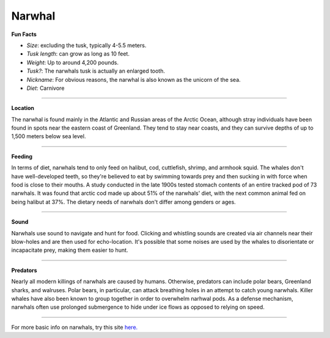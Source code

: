 Narwhal
=======

.. image:: narwhal.jpg
   :height: 400px
   :width: 500px
   :align: center

**Fun Facts**

* *Size*: excluding the tusk, typically 4-5.5 meters.
* *Tusk length*: can grow as long as 10 feet.
* *Weight*: Up to around 4,200 pounds.
* *Tusk?*: The narwhals tusk is actually an enlarged tooth.
* *Nickname*: For obvious reasons, the narwhal is also known as the unicorn of the sea.
* *Diet*: Carnivore

===========================================================

**Location**

The narwhal is found mainly in the Atlantic and Russian areas of the Arctic Ocean, although stray individuals have been found in spots near the eastern coast of Greenland. They tend to stay near coasts, and they can survive depths of up to 1,500 meters below sea level. 

===========================================================

**Feeding**

In terms of diet, narwhals tend to only feed on halibut, cod, cuttlefish, shrimp, and armhook squid. The whales don't have well-developed teeth, so they're believed to eat by swimming towards prey and then sucking in with force when food is close to their mouths. A study conducted in the late 1900s tested stomach contents of an entire tracked pod of 73 narwhals. It was found that arctic cod made up about 51% of the narwhals' diet, with the next common animal fed on being halibut at 37%. The dietary needs of narwhals don't differ among genders or ages.

===========================================================

**Sound**

Narwhals use sound to navigate and hunt for food. Clicking and whistling sounds are created via air channels near their blow-holes and are then used for echo-location. It's possible that some noises are used by the whales to disorientate or incapacitate prey, making them easier to hunt.

===========================================================

**Predators**

Nearly all modern killings of narwhals are caused by humans. Otherwise, predators can include polar bears, Greenland sharks, and walruses. Polar bears, in particular, can attack breathing holes in an attempt to catch young narwhals. Killer whales have also been known to group together in order to overwhelm narhwal pods. As a defense mechanism, narwhals often use prolonged submergence to hide under ice flows as opposed to relying on speed.

===========================================================

For more basic info on narwhals, try this site `here. <http://www.worldwildlife.org/stories/unicorn-of-the-sea-narwhal-facts>`_